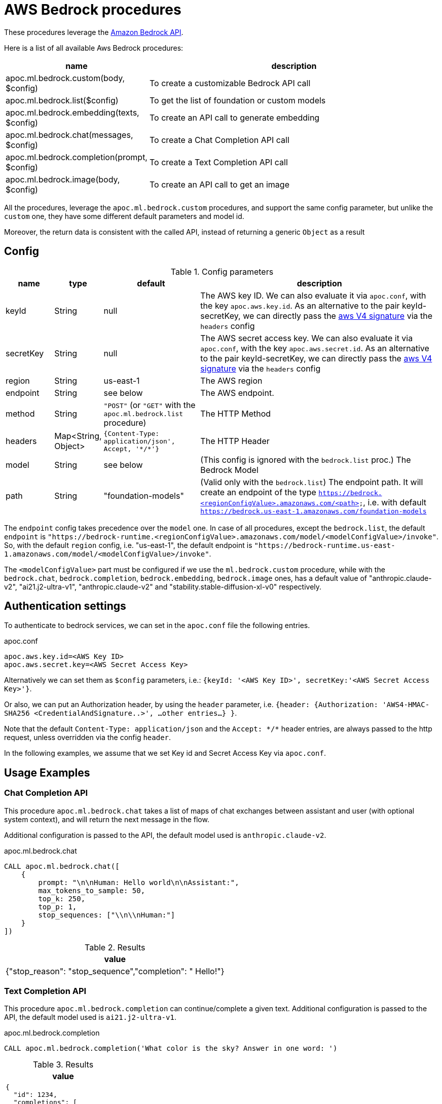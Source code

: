 [[aws-bedrock]]
= AWS Bedrock procedures


These procedures leverage the https://aws.amazon.com/bedrock/[Amazon Bedrock API].


Here is a list of all available Aws Bedrock procedures:


[opts=header, cols="1, 4", separator="|"]
|===
|name| description
|apoc.ml.bedrock.custom(body, $config)| To create a customizable Bedrock API call
|apoc.ml.bedrock.list($config)| To get the list of foundation or custom models
|apoc.ml.bedrock.embedding(texts, $config)| To create an API call to generate embedding
|apoc.ml.bedrock.chat(messages, $config)| To create a Chat Completion API call
|apoc.ml.bedrock.completion(prompt, $config)| To create a Text Completion API call
|apoc.ml.bedrock.image(body, $config)| To create an API call to get an image
|===

All the procedures, leverage the `apoc.ml.bedrock.custom` procedures,
and support the same config parameter, but unlike the `custom` one,
they have some different default parameters and model id. 

Moreover, the return data is consistent with the called API, 
instead of returning a generic `Object` as a result


== Config 

.Config parameters
[opts=header, cols="1,1,2,5"]
|===
| name | type | default | description
| keyId | String | null | The AWS key ID. We can also evaluate it via `apoc.conf`, with the key `apoc.aws.key.id`. As an alternative to the pair keyId-secretKey, we can directly pass the https://docs.aws.amazon.com/AmazonS3/latest/API/sig-v4-header-based-auth.html[aws V4 signature] via the `headers` config
| secretKey | String | null | The AWS secret access key. We can also evaluate it via `apoc.conf`, with the key `apoc.aws.secret.id`. As an alternative to the pair keyId-secretKey, we can directly pass the https://docs.aws.amazon.com/AmazonS3/latest/API/sig-v4-header-based-auth.html[aws V4 signature] via the `headers` config
| region | String | us-east-1 | The AWS region
| endpoint | String | see below | The AWS endpoint.
| method | String | `"POST"` (or `"GET"` with the `apoc.ml.bedrock.list` procedure) | The HTTP Method
| headers | Map<String, Object> | `{Content-Type: application/json', Accept, '\*/*'}` | The HTTP Header
| model | String | see below | (This config is ignored with the `bedrock.list` proc.) The Bedrock Model 
| path | String | "foundation-models" | (Valid only with the `bedrock.list`) The endpoint path. 
    It will create an endpoint of the type `https://bedrock.<regionConfigValue>.amazonaws.com/<path>`, i.e. with default `https://bedrock.us-east-1.amazonaws.com/foundation-models`
|===

The `endpoint` config takes precedence over the `model` one.
In case of all procedures, except the `bedrock.list`, the default `endpoint` is `"https://bedrock-runtime.<regionConfigValue>.amazonaws.com/model/<modelConfigValue>/invoke"`.
So, with the default `region` config, i.e. "us-east-1", the default endpoint is `"https://bedrock-runtime.us-east-1.amazonaws.com/model/<modelConfigValue>/invoke"`.

The `<modelConfigValue>` part must be configured if we use the `ml.bedrock.custom` procedure,
while with the `bedrock.chat`, `bedrock.completion`, `bedrock.embedding`, `bedrock.image` ones,
has a default value of "anthropic.claude-v2", "ai21.j2-ultra-v1", "anthropic.claude-v2" and "stability.stable-diffusion-xl-v0" respectively.



== Authentication settings

To authenticate to bedrock services, we can set in the `apoc.conf` file the following entries.

.apoc.conf
[source,properties]
----
apoc.aws.key.id=<AWS Key ID>
apoc.aws.secret.key=<AWS Secret Access Key>
----

Alternatively we can set them as `$config` parameters, i.e.: `{keyId: '<AWS Key ID>', secretKey:'<AWS Secret Access Key>'}`.

Or also, we can put an Authorization header, by using the `header` parameter, 
i.e. `{header: {Authorization: 'AWS4-HMAC-SHA256 <CredentialAndSignature..>',  ...other entries...} }`.

Note that the default `Content-Type: application/json` and the `Accept: \*/*` header entries,
are always passed to the http request, unless overridden via the config `header`.


In the following examples, 
we assume that we set Key id and Secret Access Key via `apoc.conf`.

== Usage Examples

=== Chat Completion API

This procedure `apoc.ml.bedrock.chat` takes a list of maps of chat exchanges between assistant and user (with optional system context), and will return the next message in the flow.

Additional configuration is passed to the API, the default model used is `anthropic.claude-v2`.

.apoc.ml.bedrock.chat
[source,cypher]
----
CALL apoc.ml.bedrock.chat([
    {
        prompt: "\n\nHuman: Hello world\n\nAssistant:",
        max_tokens_to_sample: 50,
        top_k: 250,
        top_p: 1,
        stop_sequences: ["\\n\\nHuman:"]
    }
])
----

.Results
[opts="header"]
|===
|  value
| {"stop_reason": "stop_sequence","completion": " Hello!"}
|===

=== Text Completion API

This procedure `apoc.ml.bedrock.completion` can continue/complete a given text.
Additional configuration is passed to the API, the default model used is `ai21.j2-ultra-v1`.

.apoc.ml.bedrock.completion
[source,cypher]
----
CALL apoc.ml.bedrock.completion('What color is the sky? Answer in one word: ')
----

.Results
[opts="header"]
|===
|  value
a|
[source,json]
----
{
  "id": 1234,
  "completions": [
    {
      "data": {
        "text": "\nBlue",
        "tokens": ["....."]
      },
      "finishReason": {
        "reason": "endoftext"
      }
    }
  ],
  "prompt": {}
}
----
|===


=== Image API

This procedure `apoc.ml.bedrock.completion` can get a base64 image.
Additional configuration is passed to the API, the default model used is `stability.stable-diffusion-xl-v0`.

.apoc.ml.bedrock.image
[source,cypher]
----
CALL apoc.ml.bedrock.image({
    text_prompts: [{text: "picture of a bird", weight: 1.0}],
    cfg_scale: 5,
    seed: 123,
    steps: 70,
    style_preset: "photographic"
})
----

.Results
[opts="header"]
|===
|  base64Image
| "iVBORw0KGgoAAAANSUhEUgAAAgAAAAIACAIAAAB7GkOtAAABjmVYSWZNTQAqAAAACAAGAQAABAAAAAEAAAIAAQEABAAA...."
|===



=== List of models

[source,cypher]
----
CALL apoc.ml.bedrock.list()
----

.Results
[opts="header"]
|===
| modelId                           | modelArn                                                             |modelName                   |providerName  |responseStreamingSupported|customizationsSupported|inferenceTypesSupported|inputModalities  |outputModalities
| "amazon.titan-tg1-large"          |"arn:aws:bedrock:us-east-1::foundation-model/amazon.titan-tg1-large"  |"Titan Text Large"          |"Amazon"      |true                      |["FINE_TUNING"]        |["ON_DEMAND"]          |["TEXT"]         |["TEXT"]        
| "amazon.titan-e1t-medium"         |"arn:aws:bedrock:us-east-1::foundation-model/amazon.titan-e1t-medium" |"Titan Text Embeddings"     |"Amazon"      |null                      |[]                     |["ON_DEMAND"]          |["TEXT"]         |["EMBEDDING"]
| ...       |... |...     |...     |null                      |[]                     |...         |...         |...
|===


== Custom AWS API Call

Via the `apoc.ml.bedrock.custom` we can create a customizable Bedrock API Request, by choosing the HTTP Method, the endpoint, the region and the additional headers.
Useful both for https://docs.aws.amazon.com/bedrock/latest/APIReference/API_runtime_InvokeModel.html[invoke a model], 
in the case the response is incompatible with the previous procedures, and to use any other Bedrock API.

For example, we can call the https://docs.aws.amazon.com/bedrock/latest/APIReference/API_GetModelInvocationLoggingConfiguration.html[GetModelInvocationLoggingConfiguration API]
by executing the following query (note that the `body` parameter is null, since the API does not have a request body.):

[source,cypher]
----
CALL apoc.ml.bedrock.custom(null,{
    endpoint: "https://bedrock.us-east-1.amazonaws.com/logging/modelinvocations",
    method: "GET"
})
----

.Results
[opts="header"]
|===
| value
| `{ "loggingConfig": {"cloudWatchConfig": { ... }}}`
|===
